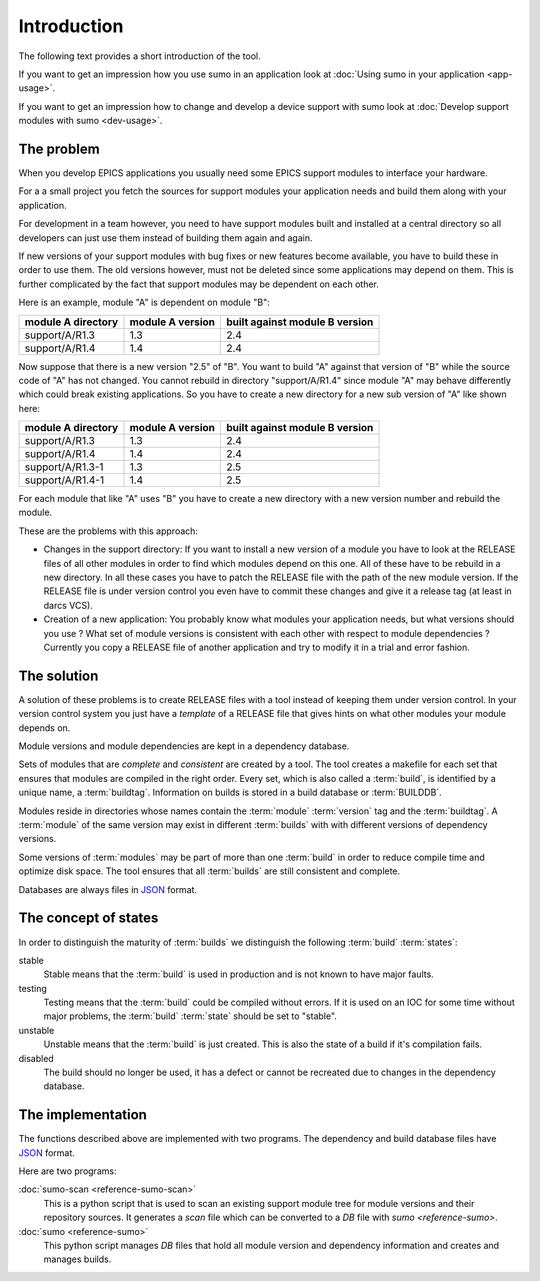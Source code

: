 Introduction
============

The following text provides a short introduction of the tool.

If you want to get an impression how you use sumo in an application look at
:doc:`Using sumo in your application <app-usage>`.

If you want to get an impression how to change and develop a device support with sumo look at
:doc:`Develop support modules with sumo <dev-usage>`.

The problem
-----------

When you develop EPICS applications you usually need some EPICS support
modules to interface your hardware. 

For a a small project you fetch the sources for support modules your
application needs and build them along with your application.

For development in a team however, you need to have support modules built and
installed at a central directory so all developers can just use them instead of
building them again and again.

If new versions of your support modules with bug fixes or new features become
available, you have to build these in order to use them. The old versions
however, must not be deleted since some applications may depend on them. This
is further complicated by the fact that support modules may be dependent on
each other. 

Here is an example, module "A" is dependent on module "B":

==================   ================   ==============================
module A directory   module A version   built against module B version
==================   ================   ==============================
support/A/R1.3       1.3                2.4
support/A/R1.4       1.4                2.4
==================   ================   ==============================

Now suppose that there is a new version "2.5" of "B". You want to build "A"
against that version of "B" while the source code of "A" has not
changed. You cannot rebuild in directory "support/A/R1.4" since module "A" may
behave differently which could break existing applications. So you have to create
a new directory for a new sub version of "A" like shown here:

==================   ================   ==============================
module A directory   module A version   built against module B version
==================   ================   ==============================
support/A/R1.3       1.3                2.4
support/A/R1.4       1.4                2.4
support/A/R1.3-1     1.3                2.5
support/A/R1.4-1     1.4                2.5
==================   ================   ==============================

For each module that like "A" uses "B" you have to create a new directory with a
new version number and rebuild the module. 

These are the problems with this approach:

- Changes in the support directory: If you want to install a new version of a
  module you have to look at the RELEASE files of all other modules in order to
  find which modules depend on this one.  All of these have to be rebuild in a
  new directory. In all these cases you have to patch the RELEASE file with the
  path of the new module version. If the RELEASE file is under version control
  you even have to commit these changes and give it a release tag (at least in
  darcs VCS).

- Creation of a new application: You probably know what modules your
  application needs, but what versions should you use ? What set of module
  versions is consistent with each other with respect to module dependencies ?
  Currently you copy a RELEASE file of another application and try to modify it
  in a trial and error fashion.
  
The solution
------------

A solution of these problems is to create RELEASE files with a tool instead of
keeping them under version control. In your version control system you just
have a *template* of a RELEASE file that gives hints on what other modules your
module depends on.

Module versions and module dependencies are kept in a dependency database. 

Sets of modules that are *complete* and *consistent* are created by a tool. The
tool creates a makefile for each set that ensures that modules are compiled in
the right order. Every set, which is also called a :term:`build`, is identified
by a unique name, a :term:`buildtag`. Information on builds is stored in a
build database or :term:`BUILDDB`.

Modules reside in directories whose names contain the :term:`module`
:term:`version` tag and the :term:`buildtag`. A :term:`module` of the same
version may exist in different :term:`builds` with with different versions of
dependency versions.

Some versions of :term:`modules` may be part of more than one :term:`build` in
order to reduce compile time and optimize disk space. The tool ensures that all
:term:`builds` are still consistent and complete.

Databases are always files in `JSON <http://www.json.org>`_ format.

The concept of states
---------------------

In order to distinguish the maturity of :term:`builds` we distinguish the
following :term:`build` :term:`states`:

stable
  Stable means that the :term:`build` is used in production and is not known to
  have major faults.

testing
  Testing means that the :term:`build` could be compiled without errors. If it
  is used on an IOC for some time without major problems, the :term:`build`
  :term:`state` should be set to "stable".

unstable
  Unstable means that the :term:`build` is just created. This is also the state
  of a build if it's compilation fails.

disabled
  The build should no longer be used, it has a defect or cannot be recreated
  due to changes in the dependency database.

The implementation
------------------

The functions described above are implemented with two programs. The
dependency and build database files have `JSON <http://www.json.org>`_ format.

Here are two programs:

:doc:`sumo-scan <reference-sumo-scan>`
  This is a python script that is used to scan an existing support module tree
  for module versions and their repository sources. It generates a *scan* file
  which can be converted to a *DB* file with `sumo <reference-sumo>`.

:doc:`sumo <reference-sumo>`
  This python script manages *DB* files that hold all module version and
  dependency information and creates and manages builds.
